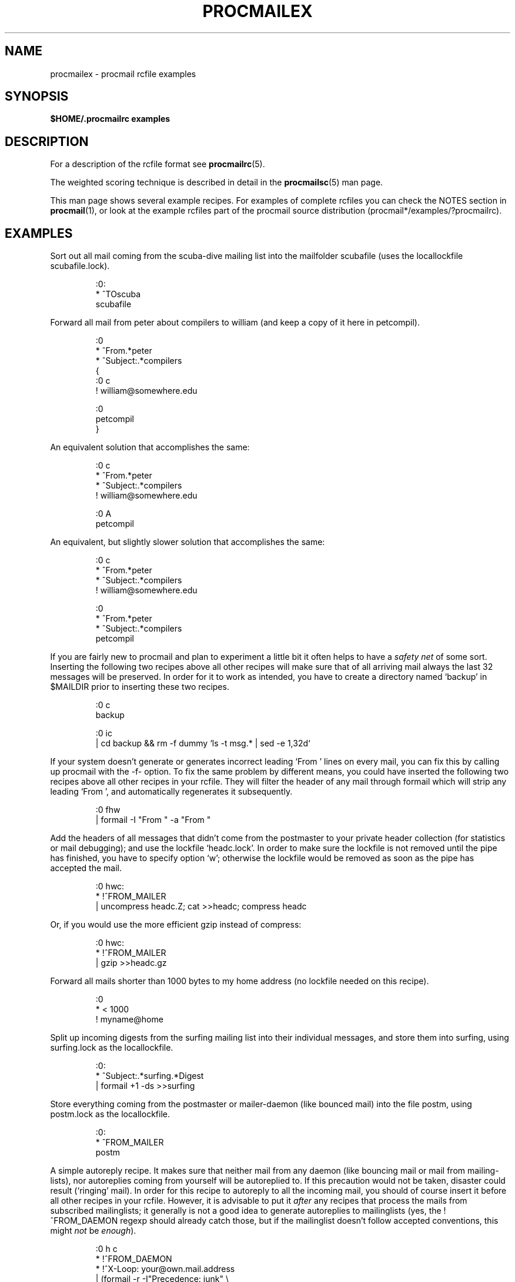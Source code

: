 .\"if n .pl +(135i-\n(.pu)
.de Id
.ds Rv \\$3
.ds Dt \\$4
..
.Id $Id: procmailex.5,v 1.1 2003/06/16 17:06:43 motoki Exp $
.TH PROCMAILEX 5 \*(Dt BuGless
.rn SH Sh
.de SH
.br
.ne 11
.Sh "\\$1"
..
.rn SS Ss
.de SS
.br
.ne 10
.Ss "\\$1"
..
.rn RS Rs
.de RS
.na
.nf
.Rs
..
.rn RE Re
.de RE
.Re
.fi
.ad
..
.de Sx
.PP
.ne \\$1
.RS
..
.de Ex
.RE
.PP
..
.na
.SH NAME
procmailex \- procmail rcfile examples
.SH SYNOPSIS
.B $HOME/.procmailrc examples
.ad
.SH DESCRIPTION
For a description of the rcfile format see
.BR procmailrc (5).
.PP
The weighted scoring technique is described in detail in the
.BR procmailsc (5)
man page.
.PP
This man page shows several example recipes.  For examples of complete rcfiles
you can check the NOTES section in
.BR procmail (1),
or look at the example rcfiles part of the procmail source distribution
(procmail*/examples/?procmailrc).
.SH EXAMPLES
Sort out all mail coming from the scuba-dive mailing list into the mailfolder
scubafile (uses the locallockfile scubafile.lock).
.Sx 3
:0:
* ^TOscuba
scubafile
.Ex
Forward all mail from peter about compilers to william (and keep a copy
of it here in petcompil).
.Sx 10
:0
* ^From.*peter
* ^Subject:.*compilers
{
   :0 c
   ! william@somewhere.edu

   :0
   petcompil
}
.Ex
An equivalent solution that accomplishes the same:
.Sx 7
:0 c
* ^From.*peter
* ^Subject:.*compilers
! william@somewhere.edu

   :0 A
   petcompil
.Ex
An equivalent, but slightly slower solution that accomplishes the same:
.Sx 9
:0 c
* ^From.*peter
* ^Subject:.*compilers
! william@somewhere.edu

:0
* ^From.*peter
* ^Subject:.*compilers
petcompil
.Ex
If you are fairly new to procmail and plan to experiment a little bit
it often helps to have a
.I safety net
of some sort.  Inserting the following two recipes above all other recipes
will make sure that of all arriving mail always the last 32 messages will
be preserved.  In order for it to work as intended, you have to create
a directory named `backup' in $MAILDIR prior to inserting these two recipes.
.Sx 5
:0 c
backup

:0 ic
| cd backup && rm \-f dummy `ls \-t msg.* | sed \-e 1,32d`
.Ex
If your system doesn't generate or generates incorrect leading `From '
lines on every mail, you can fix this by calling up procmail with
the \-f- option.  To fix the same problem by
different means, you could have inserted the following two
recipes above all other recipes in your rcfile.  They will filter the header
of any mail through formail which will strip any leading `From ', and
automatically regenerates it subsequently.
.Sx 2
:0 fhw
| formail \-I "From " \-a "From "
.Ex
Add the headers of all messages that didn't come from the postmaster
to your private header collection (for
statistics or mail debugging); and use the lockfile `headc.lock'.  In order
to make sure the lockfile is not removed until the pipe has finished,
you have to specify option `w'; otherwise the lockfile would be
removed as soon as the pipe has accepted the mail.
.Sx 3
:0 hwc:
* !^FROM_MAILER
| uncompress headc.Z; cat >>headc; compress headc
.Ex
Or, if you would use the more efficient gzip instead of compress:
.Sx 3
:0 hwc:
* !^FROM_MAILER
| gzip >>headc.gz
.Ex
Forward all mails shorter than 1000 bytes to my home address (no lockfile
needed on this recipe).
.Sx 3
:0
* < 1000
! myname@home
.Ex
Split up incoming digests from the surfing mailing list into their individual
messages, and store them into surfing, using surfing.lock as the locallockfile.
.Sx 3
:0:
* ^Subject:.*surfing.*Digest
| formail +1 \-ds >>surfing
.Ex
Store everything coming from the postmaster or mailer-daemon (like bounced
mail) into the file postm, using postm.lock as the locallockfile.
.Sx 3
:0:
* ^FROM_MAILER
postm
.Ex
A simple autoreply recipe.  It makes sure that neither mail from any daemon
(like bouncing mail or mail from mailing-lists), nor autoreplies coming from
yourself will be autoreplied to.  If this precaution would not be taken,
disaster could result (`ringing' mail).  In order for this recipe to autoreply
to all the incoming mail, you should of course insert it before all other
recipes in your rcfile.  However, it is advisable to put it
.I after
any recipes that process the mails from subscribed mailinglists; it generally
is not a good idea to generate autoreplies to mailinglists (yes, the
!^FROM_DAEMON regexp should already catch those, but if the mailinglist
doesn't follow accepted conventions, this might
.I not
be
.IR enough ).
.Sx 6
:0 h c
* !^FROM_DAEMON
* !^X-Loop: your@own.mail.address
| (formail \-r \-I"Precedence: junk" \e
    \-A"X-Loop: your@own.mail.address" ; \e
   echo "Mail received.") | $SENDMAIL \-t
.Ex
A more complicated autoreply recipe that implements the functional equivalent
of the well known
.BR vacation (1)
program.  This recipe is based on the same principles as the last one (prevent
`ringing' mail).  In addition to that however, it maintains a vacation database
by extracting the name of the sender and inserting it in the vacation.cache
file if the name was new (the vacation.cache file is maintained by formail
which will make sure that it always contains the most recent names, the size
of the file is limited to a maximum of approximately 8192 bytes).  If the name
was new, an autoreply will be sent.
.PP
As you can see, the following recipe has comments
.B between
the conditions.
This is allowed.  Do
.B not
put comments on the same line as a condition though.
.Sx 18
SHELL=/bin/sh    # for other shells, this might need adjustment

:0 Whc: vacation.lock
 # Perform a quick check to see if the mail was addressed to us
* $^To:.*\e<$\eLOGNAME\e>
 # Don't reply to daemons and mailinglists
* !^FROM_DAEMON
 # Mail loops are evil
* !^X-Loop: your@own.mail.address
| formail \-rD 8192 vacation.cache

  :0 ehc         # if the name was not in the cache
  | (formail \-rI"Precedence: junk" \e
       \-A"X-Loop: your@own.mail.address" ; \e
     echo "I received your mail,"; \e
     echo "but I won't be back until Monday."; \e
     echo "-- "; cat $HOME/.signature \e
    ) | $SENDMAIL \-oi \-t
.Ex
Store all messages concerning TeX in separate, unique filenames, in a directory
named texmail (this directory has to exist); there is no need to use lockfiles
in this case, so we won't.
.Sx 3
:0
* (^TO|^Subject:.*)TeX[^t]
texmail
.Ex
The same as above, except now we store the mails in numbered files (MH mail
folder).
.Sx 3
:0
* (^TO|^Subject:.*)TeX[^t]
texmail/.
.Ex
Or you could file the mail in several directory folders at the same time.
The following recipe will deliver the mail to two MH-folders and one
directory folder.  It is actually only one file with two extra hardlinks.
.Sx 3
:0
* (^TO|^Subject:.*)TeX[^t]
texmail/. wordprocessing dtp/.
.Ex
Store all the messages about meetings in a folder that is in a directory
that changes every month.  E.g. if it were January 1994, the folder
would have the name `94-01/meeting' and the locallockfile would be
`94-01/meeting.lock'.
.Sx 3
:0:
* meeting
`date +%y-%m`/meeting
.Ex
The same as above, but, if the `94-01' directory wouldn't have existed, it
is created automatically:
.Sx 9
MONTHFOLDER=`date +%y-%m`

:0 Wic
* ? test ! \-d $MONTHFOLDER
| mkdir $MONTHFOLDER

:0:
* meeting
${MONTHFOLDER}/meeting
.Ex
The same as above, but now by slightly different means:
.Sx 6
MONTHFOLDER=`date +%y-%m`
DUMMY=`test \-d $MONTHFOLDER || mkdir $MONTHFOLDER`

:0:
* meeting
${MONTHFOLDER}/meeting
.Ex
If you are subscribed to several mailinglists and people cross-post to
some of them, you usually receive several duplicate mails (one from every
list).  The following simple recipe eliminates duplicate mails.  It tells
formail to keep an 8KB cache file in which it will store the Message-IDs of
the most recent mails you received.  Since Message-IDs are guaranteed to
be unique for every new mail, they are ideally suited to weed out duplicate
mails.  Simply put the following recipe at the top of your rcfile, and
no duplicate mail will get past it.
.Sx 2
:0 Wh: msgid.lock
| formail \-D 8192 msgid.cache
.Ex
.B Beware
if you have delivery problems in recipes below this one and procmail tries
to requeue the mail, then on the next queue run, this mail will be considered
a duplicate and will be thrown away.  For those not quite so confident in
their own scripting capabilities, you can use the following recipe instead.
It puts duplicates in a separate folder instead of throwing them away.
It is up to you to periodically empty the folder of course.
.Sx 5
:0 Whc: msgid.lock
| formail \-D 8192 msgid.cache

:0 a:
duplicates
.Ex
Procmail can deliver to MH folders directly, but, it does not update
the unseen sequences the real MH manages.  If you want procmail to
update those as well, use a recipe like the following which will file
everything that contains the word spam in the body of the mail into an
MH folder called spamfold.  Note the local lockfile, which is needed
because MH programs do not lock the sequences file.  Asynchronous
invocations of MH programs that change the sequences file may therefore
corrupt it or silently lose changes.  Unfortunately, the lockfile
doesn't completely solve the problem as rcvstore could be invoked while
`show' or `mark' or some other MH program is running.  This problem is
expected to be fixed in some future version of MH, but until then,
you'll have to balance the risk of lost or corrupt sequences against
the benefits of the unseen sequence.
.Sx 3
:0 :spamfold/$LOCKEXT
* B ?? spam
| rcvstore +spamfold
.Ex
When delivering to emacs folders (i.e., mailfolders managed by any emacs
mail package, e.g., RMAIL or VM) directly, you should use emacs-compatible
lockfiles.  The emacs mailers are a bit braindamaged in that respect, they get
very upset if someone delivers to mailfolders which they already have in their
internal buffers.  The following recipe assumes that $HOME equals /home/john.
.Sx 5
MAILDIR=Mail

:0:/usr/local/lib/emacs/lock/!home!john!Mail!mailbox
* ^Subject:.*whatever
mailbox
.Ex
Alternatively, you can have procmail deliver into its own set of mailboxes,
which you then periodically empty and copy over to your emacs files using
.BR movemail .
Movemail uses mailbox.lock local lockfiles per mailbox.  This actually is
the preferred mode of operation in conjunction with procmail.
.PP
To extract certain headers from a mail and put them into environment
variables you can use any of the following constructs:
.Sx 5
SUBJECT=`formail \-xSubject:`    # regular field
FROM=`formail \-rt \-xTo:`        # special case

:0 h                            # alternate method
KEYWORDS=| formail \-xKeywords:
.Ex
If you are using temporary files in a procmailrc file, and want to make
sure that they are removed just before procmail exits, you could use
something along the lines of:
.Sx 2
TEMPORARY=$HOME/tmp/pmail.$$
TRAP="/bin/rm \-f $TEMPORARY"
.Ex
The TRAP keyword can also be used to change the exitcode of procmail.
I.e. if you want procmail to return an exitcode of `1' instead of its
regular exitcodes, you could use:
.Sx 3
EXITCODE=""
TRAP="exit 1;"   # The trailing semi-colon is important
                 # since exit is not a standalone program
.Ex
Or, if the exitcode does not need to depend on the programs run from
the TRAP, you can use a mere:
.Sx 1
EXITCODE=1
.Ex
The following recipe prints every incoming mail that looks like a postscript
file.
.Sx 3
:0 Bb
* ^^%!
| lpr
.Ex
The following recipe does the same, but is a bit more selective.  It only
prints the postscript file if it comes from the print-server.  The first
condition matches only if it is found in the header.  The second condition
only matches at the start of the body.
.Sx 4
:0 b
* ^From[ :].*print-server
* B ?? ^^%!
| lpr
.Ex
The same as above, but now by slightly different means:
.Sx 7
:0
* ^From[ :].*print-server
{
  :0 B b
  * ^^%!
  | lpr
}
.Ex
Likewise:
.Sx 4
:0 HB b
* ^^(.+$)*From[ :].*print-server
* ^^(.+$)*^%!
| lpr
.Ex
Suppose you have two accounts, you use both accounts regularly, but they are
in very distinct places (i.e., you can only read mail that arrived at either one
of the accounts).  You would like to forward mail arriving at account one to
account two, and the other way around.  The first thing that comes to mind is
using .forward files at both sites; this won't work of course, since you will
be creating a mail loop.  This mail loop can be avoided by inserting the
following recipe in front of all other recipes in the $HOME/.procmailrc files on
both sites.  If you make sure that you add the same X-Loop: field at both
sites, mail can now safely be forwarded to the other account from either of
them.
.Sx 4
:0 c
* !^X-Loop: yourname@your.main.mail.address
| formail \-A "X-Loop: yourname@your.main.mail.address" | \e
   $SENDMAIL \-oi yourname@the.other.account
.Ex
If someone sends you a mail with the word `retrieve' in the subject, the
following will automatically send back the contents of info_file to the
sender.  Like in all recipes where we send mail, we watch out for mail
loops.
.Sx 6
:0
* !^From +YOUR_USERNAME
* !^Subject:.*Re:
* !^FROM_DAEMON
* ^Subject:.*retrieve
| (formail \-r ; cat info_file) | $SENDMAIL \-oi \-t
.Ex
Now follows an example for a very simple fileserver accessible by mail.
For more demanding applications, I suggest you take a look at
.B SmartList
(available from the same place as the procmail distribution).
As listed, this fileserver sends back at most one file per request, it
ignores the body of incoming mails, the Subject: line has to look
like "Subject: send file the_file_you_want" (the blanks are significant),
it does not return files that have names starting with a dot, nor does
it allow files to be retrieved that are outside the fileserver directory
tree (if you decide to munge this example, make sure you do not inadvertently
loosen this last restriction).
.Sx 18
:0
* ^Subject: send file [0-9a-z]
* !^X-Loop: yourname@your.main.mail.address
* !^Subject:.*Re:
* !^FROM_DAEMON
* !^Subject: send file .*[/.]\e.
{
  MAILDIR=$HOME/fileserver # chdir to the fileserver directory

  :0 fhw                   # reverse mailheader and extract name
  * ^Subject: send file \e/[^ ]*
  | formail \-rA "X-Loop: yourname@your.main.mail.address"

  FILE="$MATCH"            # the requested filename

  :0 ah
  | cat \- ./$FILE 2>&1 | $SENDMAIL \-oi \-t
}
.Ex
The following example preconverts all plain-text mail arriving in certain
encoded MIME formats into a more compact 8-bit format which can be used
and displayed more easily by most programs.  The
.BR mimencode (1)
program is part of Nathaniel Borenstein's metamail package.
.Sx 17
:0
* ^Content-Type: *text/plain
{
  :0 fbw
  * ^Content-Transfer-Encoding: *quoted-printable
  | mimencode \-u \-q

     :0 Afhw
     | formail \-I "Content-Transfer-Encoding: 8bit"

  :0 fbw
  * ^Content-Transfer-Encoding: *base64
  | mimencode \-u \-b

     :0 Afhw
     | formail \-I "Content-Transfer-Encoding: 8bit"
}
.Ex
The following one is rather exotic, but it only serves to demonstrate a
feature.  Suppose you have a file in your HOME directory called ".urgent",
and the (one) person named in that file is the sender of an incoming mail,
you'd like that mail to be stored in $MAILDIR/urgent instead of in any of the
normal mailfolders it would have been sorted in.  Then this is what you could
do (beware, the filelength of $HOME/.urgent should be well below $LINEBUF,
increase LINEBUF if necessary):
.Sx 5
URGMATCH=`cat $HOME/.urgent`

:0:
* $^From.*${URGMATCH}
urgent
.Ex
An entirely different application for procmail would be to conditionally
apply filters to a certain (outgoing) text or mail.  A typical example
would be a filter through which you pipe all outgoing mail, in order
to make sure that it will be MIME encoded only if it needs to be.
I.e. in this case you could start procmail in the middle of a pipe like:
.Sx 1
cat newtext | procmail ./mimeconvert | mail chris@where.ever
.Ex
The
.B mimeconvert
rcfile could contain something like (the =0x80= and =0xff= should
be substituted with the real 8-bit characters):
.Sx 10
DEFAULT=|     # pipe to stdout instead of
              # delivering mail as usual
:0 Bfbw
* [=0x80=-=0xff=]
| mimencode \-q

  :0 Afhw
  | formail \-I 'MIME-Version: 1.0' \e
     \-I 'Content-Type: text/plain; charset=ISO-8859-1' \e
     \-I 'Content-Transfer-Encoding: quoted-printable'
.Ex
.SH "SEE ALSO"
.na
.nh
.BR procmail (1),
.BR procmailrc (5),
.BR procmailsc (5),
.BR sh (1),
.BR csh (1),
.BR mail (1),
.BR mailx (1),
.BR binmail (1),
.BR uucp (1),
.BR aliases (5),
.BR sendmail (8),
.BR egrep (1),
.BR grep (1),
.BR biff (1),
.BR comsat (8),
.BR mimencode (1),
.BR lockfile (1),
.BR formail (1)
.hy
.ad
.SH AUTHORS
Stephen R. van den Berg
.RS
<srb@cuci.nl>
.RE
Philip A. Guenther
.RS
<guenther@sendmail.com>
.RE
.\".if n .pl -(\n(.tu-1i)
.rm SH
.rn Sh SH
.rm SS
.rn Ss SS
.rm TP
.rn Tp TP
.rm RS
.rn Rs RS
.rm RE
.rn Re RE
